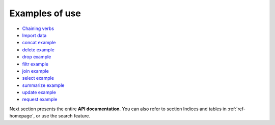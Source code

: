 
Examples of use
''''''''''''''

- `Chaining verbs <https://github.com/thierrymoudiki/querier/blob/master/querier/demo/thierrymoudiki_221119_chaining.ipynb>`_
- `Import data <https://github.com/thierrymoudiki/querier/blob/master/querier/demo/thierrymoudiki_130320_querier_imports_pt1.ipynb>`_
- `concat example <https://github.com/thierrymoudiki/querier/blob/master/querier/demo/thierrymoudiki_251019_concat.ipynb>`_
- `delete example <https://github.com/thierrymoudiki/querier/blob/master/querier/demo/thierrymoudiki_241019_delete.ipynb>`_
- `drop example <https://github.com/thierrymoudiki/querier/blob/master/querier/demo/thierrymoudiki_241019_drop.ipynb>`_
- `filtr example <https://github.com/thierrymoudiki/querier/blob/master/querier/demo/thierrymoudiki_231019_filtr.ipynb>`_
- `join example <https://github.com/thierrymoudiki/querier/blob/master/querier/demo/thierrymoudiki_231019_join.ipynb>`_
- `select example <https://github.com/thierrymoudiki/querier/blob/master/querier/demo/thierrymoudiki_231019_select.ipynb>`_
- `summarize example <https://github.com/thierrymoudiki/querier/blob/master/querier/demo/thierrymoudiki_231019_summarize.ipynb>`_
- `update example <https://github.com/thierrymoudiki/querier/blob/master/querier/demo/thierrymoudiki_251019_update.ipynb>`_
- `request example <https://github.com/thierrymoudiki/querier/blob/master/querier/demo/thierrymoudiki_231019_request.ipynb>`_


Next section presents the entire **API documentation**. You can also refer to section Indices and tables in :ref:`ref-homepage`, or use the search feature. 
